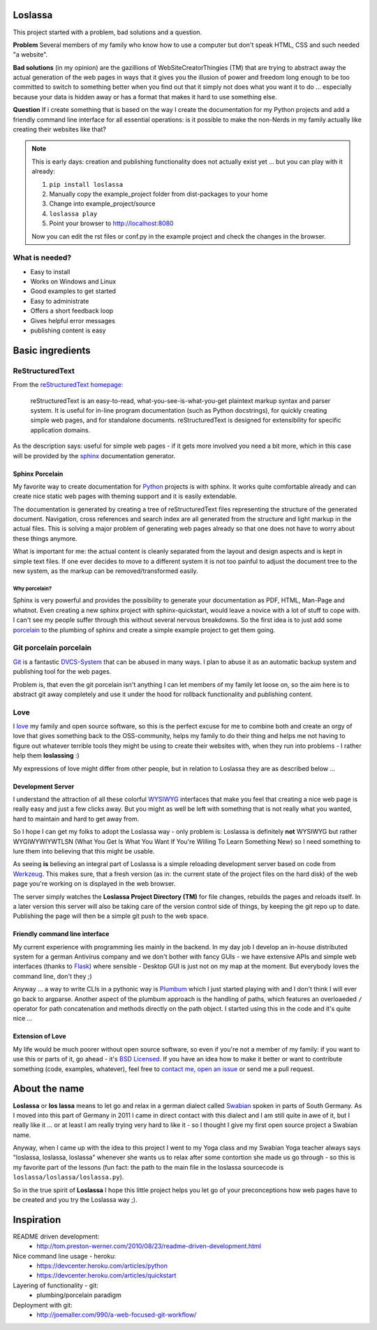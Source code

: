 |TravisBadge|_  |CoverallBadge|_  |PyPiBadge|_ |CommitMood|

.. |TravisBadge| image:: https://travis-ci.org/obestwalter/loslassa.png?branch=master
.. _TravisBadge: https://travis-ci.org/obestwalter/loslassa

.. |CoverallBadge| image:: https://coveralls.io/repos/obestwalter/loslassa/badge.png?branch=master
.. _CoverallBadge: https://coveralls.io/r/obestwalter/loslassa?branch=master

.. |PyPiBadge| image:: https://badge.fury.io/py/Loslassa.png
.. _PyPiBadge: http://badge.fury.io/py/Loslassa

.. |PyPiBadgeOwn| image:: http://b.repl.ca/v1/get_it-on_pypi%21-green.png
.. _PyPiBadgeOwn: https://pypi.python.org/pypi/Loslassa

.. |CommitMood| image:: http://b.repl.ca/v1/Olivers_Commit_Mood-ExitedAboutBadges%21-green.png
.. _CommitMood: http://www.youtube.com/watch?v=5NzPd-xW4YY


Loslassa
========

This project started with a problem, bad solutions and a question.

**Problem** Several members of my family who know how to use a computer but don't speak HTML, CSS and such needed "a website".

**Bad solutions** (in my opinion) are the gazillions of WebSiteCreatorThingies (TM) that are trying to abstract away the actual generation of the web pages in ways that it gives you the illusion of power and freedom long enough to be too committed to switch to something better when you find out that it simply not does what you want it to do ... especially because your data is hidden away or has a format that makes it hard to use something else.

**Question** If i create something that is based on the way I create the documentation for my Python projects and add a friendly command line interface for all essential operations: is it possible to make the non-Nerds in my family actually like creating their websites like that?


.. note::

    This is early days: creation and publishing functionality
    does not actually exist yet ... but you can play with it already:

    #. ``pip install loslassa``
    #. Manually copy the example_project folder from dist-packages to your home
    #. Change into example_project/source
    #. ``loslassa play``
    #. Point your browser to http://localhost:8080

    Now you can edit the rst files or conf.py in the example project
    and check the changes in the browser.


What is needed?
---------------

* Easy to install
* Works on Windows and Linux
* Good examples to get started
* Easy to administrate
* Offers a short feedback loop
* Gives helpful error messages
* publishing content is easy

Basic ingredients
=================

ReStructuredText
----------------

From the `reStructuredText homepage <http://docutils.sourceforge.net/rst.html>`_:

        reStructuredText is an easy-to-read, what-you-see-is-what-you-get plaintext markup syntax and parser system. It is useful for in-line program documentation (such as Python docstrings), for quickly creating simple web pages, and for standalone documents. reStructuredText is designed for extensibility for specific application domains.

As the description says: useful for simple web pages - if it gets more involved you need a bit more, which in this case will be provided by the `sphinx <http://sphinx-doc.org>`_ documentation generator.

Sphinx Porcelain
''''''''''''''''
My favorite way to create documentation for `Python <http://python.org>`_ projects is with sphinx. It works quite comfortable already and can create nice static web pages with theming support and it is easily extendable.

The documentation is generated by creating a tree of reStructuredText files representing the structure of the generated document. Navigation, cross references and search index are all generated from the structure and light markup in the actual files. This is solving a major problem of generating web pages already so that one does not have to worry about these things anymore.

What is important for me: the actual content is cleanly separated from the layout and design aspects and is kept in simple text files. If one ever decides to move to a different system it is not too painful to adjust the document tree to the new system, as the markup can be removed/transformed easily.

Why porcelain?
~~~~~~~~~~~~~~
Sphinx is very powerful and provides the possibility to generate your documentation as PDF, HTML, Man-Page and whatnot. Even creating a new sphinx project with sphinx-quickstart, would leave a novice with a lot of stuff to cope with. I can't see my people suffer through this without several nervous breakdowns. So the first idea is to just add some `porcelain <http://git-scm.com/book/ch9-1.html>`_ to the plumbing of sphinx and create
a simple example project to get them going.

Git porcelain porcelain
-----------------------
`Git <http://git-scm.com>`_ is a fantastic `DVCS-System <https://en.wikipedia.org/wiki/Distributed_revision_control>`_ that can be abused in many ways. I plan to abuse it as an automatic backup system and publishing tool for the web pages.

Problem is, that even the git porcelain isn't anything I can let members of my family let loose on, so the aim here is to abstract git away completely and use it under the hood for rollback functionality and publishing content.

Love
----
I `love <https://en.wikipedia.org/wiki/Category:Love>`_ my family and open source software, so this is the perfect excuse for me to combine both and create an orgy of love that gives something back to the OSS-community, helps my family to do their thing and helps me not having to figure out whatever terrible tools they might be using to create their websites with, when they run into problems - I rather help them **loslassing** :)

My expressions of love might differ from other people, but in relation to Loslassa they are as described below ...

Development Server
''''''''''''''''''
I understand the attraction of all these colorful `WYSIWYG <https://en.wikipedia.org/wiki/WYSIWYG>`_ interfaces that make you feel that creating a nice web page is really easy and just a few clicks away. But you might as well be left with something that is not really what you wanted, hard to maintain and hard to get away from.

So I hope I can get my folks to adopt the Loslassa way - only problem is: Loslassa is definitely **not** WYSIWYG but rather WYGIWYWIYWTLSN (What You Get Is What You Want If You're Willing To Learn Something New) so I need something to lure them into believing that this might be usable.

As seeing **is** believing an integral part of Loslassa is a simple reloading development server based on code from `Werkzeug  <http://www.pocoo.org/projects/werkzeug/#werkzeug>`_. This makes sure, that a fresh version (as in: the current state of the project files on the hard disk) of the web page you're working on is displayed in the web browser.

The server simply watches the **Loslassa Project Directory (TM)** for file changes, rebuilds the pages and reloads itself. In a later version this server will also be taking care of the version control side of things, by keeping the git repo up to date. Publishing the page will then be a simple git push to the web space.

Friendly command line interface
'''''''''''''''''''''''''''''''
My current experience with programming lies mainly in the backend. In my day job I develop an in-house distributed system for a german Antivirus company and we don't bother with fancy GUIs - we have extensive APIs and simple web interfaces (thanks to `Flask <http://www.pocoo.org/projects/flask/#flask>`_) where sensible - Desktop GUI is just not on my map at the moment. But everybody loves the command line, don't they ;)

Anyway ... a way to write CLIs in a pythonic way is `Plumbum <http://plumbum.readthedocs.org/en/latest/>`_ which I just started playing with and I don't think I will ever go back to argparse. Another aspect of the plumbum approach is the handling of paths, which features an overloaeded ``/`` operator for path concatenation and methods directly on the path object. I started using this in the code and it's quite nice ...

Extension of Love
'''''''''''''''''
My life would be much poorer without open source software, so even if you're not a member of my family: if you want to use this or parts of it, go ahead - it's `BSD Licensed <https://en.wikipedia.org/wiki/BSD_licenses>`_. If you have an idea how to make it better or want to contribute something (code, examples, whatever), feel free to `contact me <https://github.com/obestwalter>`_, `open an issue <https://github.com/obestwalter/loslassa/issues/new>`_ or send me a pull request.

About the name
==============

**Loslassa** or **los lassa** means to let go and relax in a german dialect called `Swabian <http://en.wikipedia.org/wiki/Swabian_German>`_ spoken in parts of South Germany. As I moved into this part of Germany in 2011 I came in direct contact with this dialect and I am still quite in awe of it, but I really like it ... or at least I am really trying very hard to like it - so I thought I give my first open source project a Swabian name.

Anyway, when I came up with the idea to this project I went to my Yoga class and my Swabian Yoga teacher always says "loslassa, loslassa, loslassa" whenever she wants us to relax after some contortion she made us go through - so this is my favorite part of the lessons (fun fact: the path to the main file in the loslassa sourcecode is ``loslassa/loslassa/loslassa.py``).

So in the true spirit of **Loslassa** I hope this little project helps you let go of your preconceptions how web pages have to be created and you try the Loslassa way ;).

Inspiration
===========

README driven development:
    * http://tom.preston-werner.com/2010/08/23/readme-driven-development.html

Nice command line usage - heroku:
    * https://devcenter.heroku.com/articles/python
    * https://devcenter.heroku.com/articles/quickstart

Layering of functionality - git:
    * plumbing/porcelain paradigm

Deployment with git:
    * http://joemaller.com/990/a-web-focused-git-workflow/


.. image:: https://d2weczhvl823v0.cloudfront.net/obestwalter/loslassa/trend.png
   :alt: Bitdeli badge
   :target: https://bitdeli.com/free

